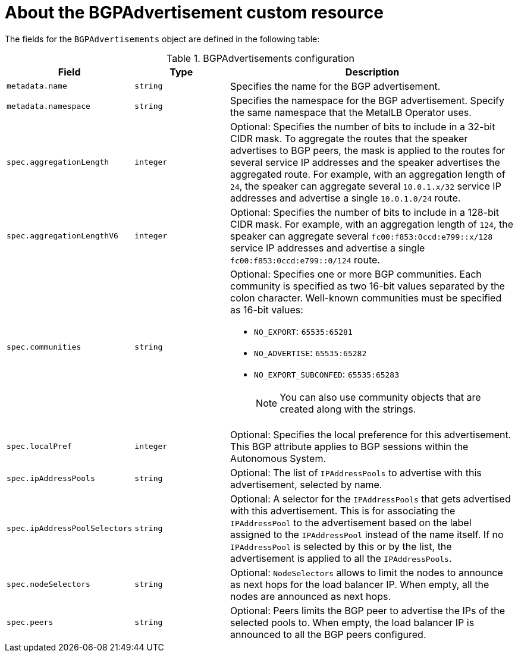 // Module included in the following assemblies:
//
// * networking/metallb/about-advertising-ipaddresspool.adoc

:_mod-docs-content-type: REFERENCE
[id="nw-metallb-bgpadvertisement-cr_{context}"]
= About the BGPAdvertisement custom resource

The fields for the `BGPAdvertisements` object are defined in the following table:

.BGPAdvertisements configuration
[cols="1,1,3a", options="header"]
|===

|Field
|Type
|Description

|`metadata.name`
|`string`
|Specifies the name for the BGP advertisement.

|`metadata.namespace`
|`string`
|Specifies the namespace for the BGP advertisement.
Specify the same namespace that the MetalLB Operator uses.

|`spec.aggregationLength`
|`integer`
|Optional: Specifies the number of bits to include in a 32-bit CIDR mask.
To aggregate the routes that the speaker advertises to BGP peers, the mask is applied to the routes for several service IP addresses and the speaker advertises the aggregated route.
For example, with an aggregation length of `24`, the speaker can aggregate several `10.0.1.x/32` service IP addresses and advertise a single `10.0.1.0/24` route.

|`spec.aggregationLengthV6`
|`integer`
|Optional: Specifies the number of bits to include in a 128-bit CIDR mask.
For example, with an aggregation length of `124`, the speaker can aggregate several `fc00:f853:0ccd:e799::x/128` service IP addresses and advertise a single `fc00:f853:0ccd:e799::0/124` route.

|`spec.communities`
|`string`
|Optional: Specifies one or more BGP communities.
Each community is specified as two 16-bit values separated by the colon character.
Well-known communities must be specified as 16-bit values:

* `NO_EXPORT`: `65535:65281`
* `NO_ADVERTISE`: `65535:65282`
* `NO_EXPORT_SUBCONFED`: `65535:65283`
+
[NOTE]
====
You can also use community objects that are created along with the strings.
====

|`spec.localPref`
|`integer`
|Optional: Specifies the local preference for this advertisement.
This BGP attribute applies to BGP sessions within the Autonomous System.

|`spec.ipAddressPools`
|`string`
|Optional: The list of `IPAddressPools` to advertise with this advertisement, selected by name.

|`spec.ipAddressPoolSelectors`
|`string`
|Optional: A selector for the `IPAddressPools` that gets advertised with this advertisement. This is for associating the `IPAddressPool` to the advertisement based on the label assigned to the `IPAddressPool` instead of the name itself. If no `IPAddressPool` is selected by this or by the list, the advertisement is applied to all the `IPAddressPools`.

|`spec.nodeSelectors`
|`string`
|Optional: `NodeSelectors` allows to limit the nodes to announce as next hops for the load balancer IP. When empty, all the nodes are announced as next hops.

|`spec.peers`
|`string`
|Optional: Peers limits the BGP peer to advertise the IPs of the selected pools to. When empty, the load balancer IP is announced to all the BGP peers configured.
|===
